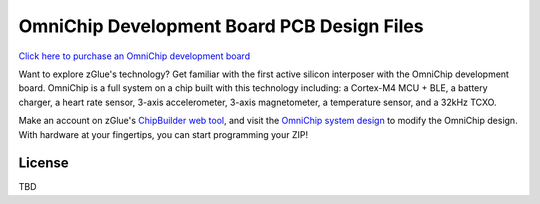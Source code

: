 OmniChip Development Board PCB Design Files
*******************************************

.. _figure_ftdi_drivers:
.. figure:: media/omnichip-dk-card.jpg
    :align: center

`Click here to purchase an OmniChip development board <https://zglue.com/products/omnichip>`_

Want to explore zGlue's technology? Get familiar with the first active silicon interposer with the OmniChip development board. OmniChip is a full system on a chip built with this technology including: a Cortex-M4 MCU + BLE, a battery charger, a heart rate sensor, 3-axis accelerometer, 3-axis magnetometer, a temperature sensor, and a 32kHz TCXO. 

Make an account on zGlue's `ChipBuilder web tool <https://zglue.com/products/chipbuilder>`_, and visit the `OmniChip system design <https://chipbuilder.zglue.com/system/2647/physical/>`_ to modify the OmniChip design. With hardware at your fingertips, you can start programming your ZIP!


License
=======

TBD